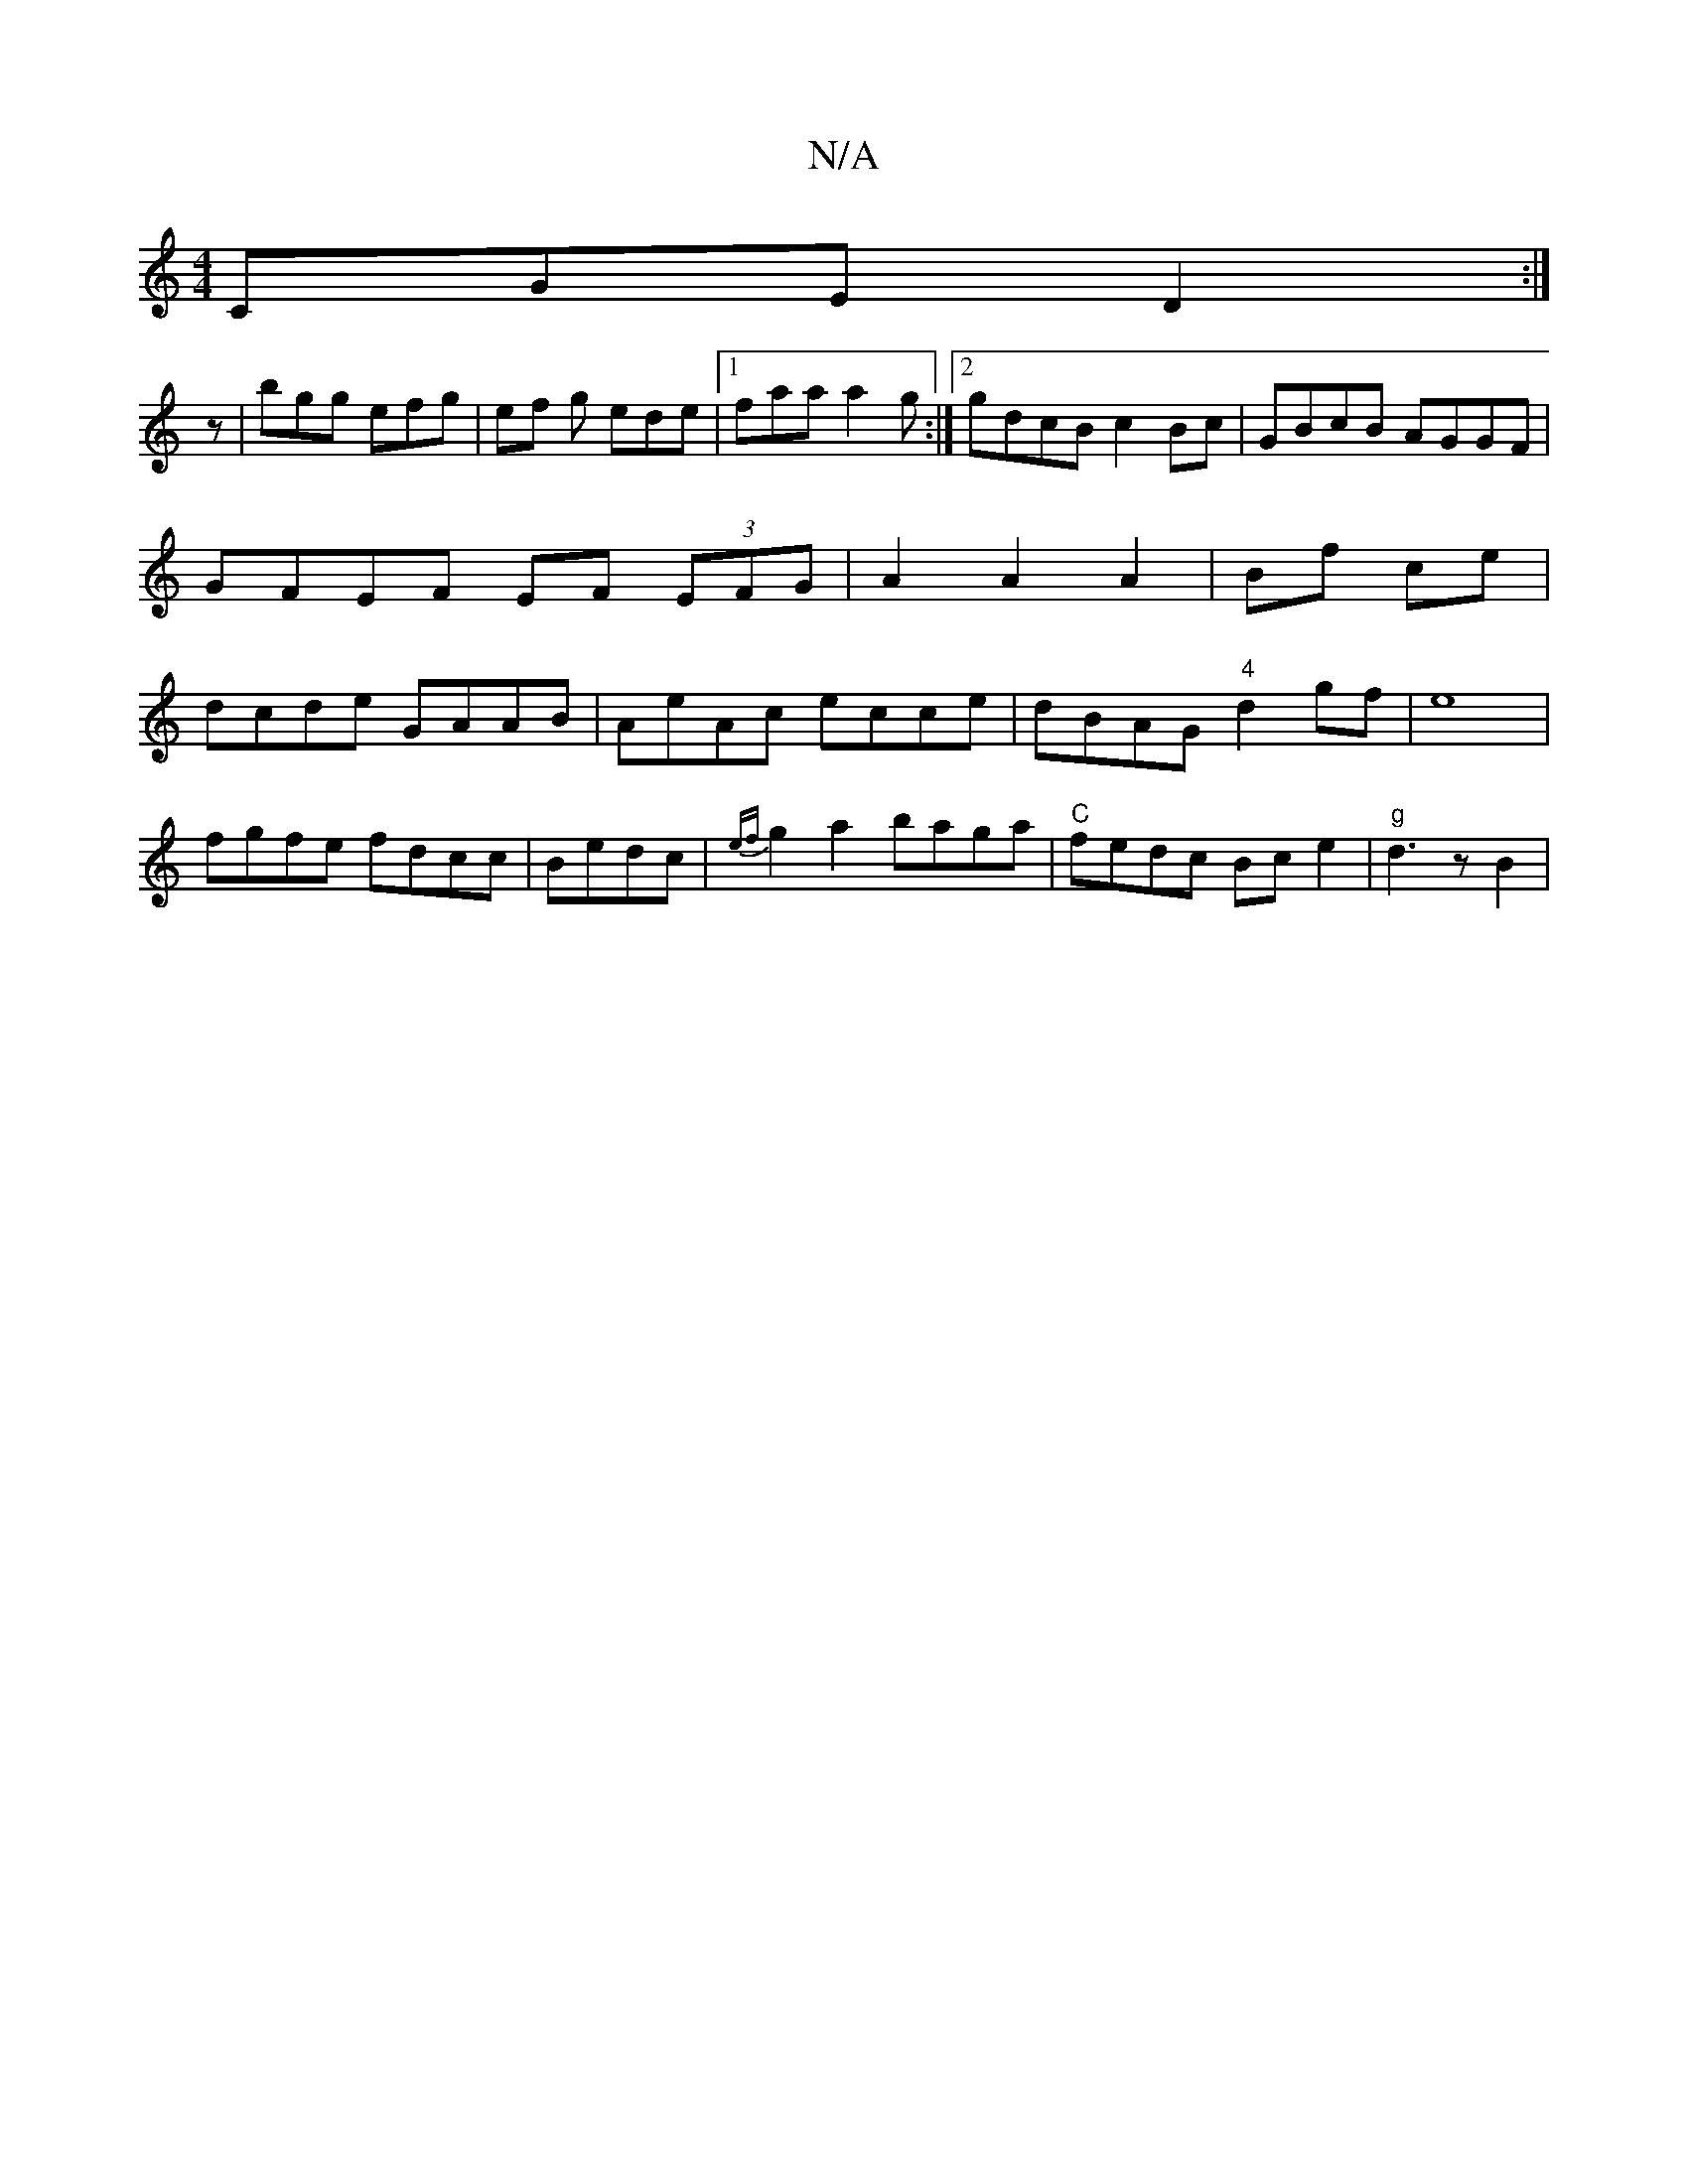 X:1
T:N/A
M:4/4
R:N/A
K:Cmajor
CGE D2 :|
z |bgg efg|ef g ede|1 faa a2 g:|2 gdcB c2Bc |GBcB AGGF|GFEF EF (3EFG|A2 A2 A2|Bf ce | dcde GAAB | AeAc ecce | dBAG "4"d2gf|e8|
fgfe fdcc|B1edc | {ef}g2 a2 baga|"C"fedc Bce2 |"g" d3 z B2 | 
"
